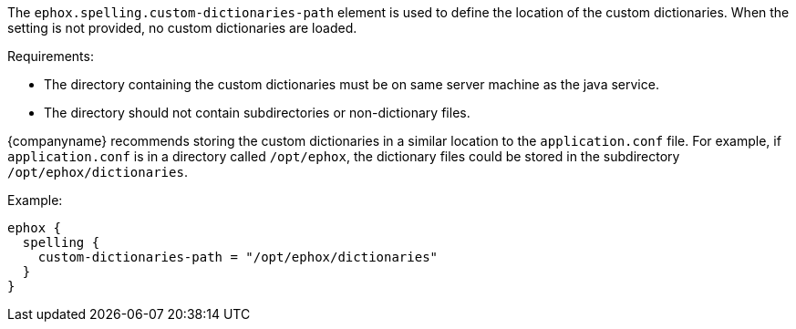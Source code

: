 The `+ephox.spelling.custom-dictionaries-path+` element is used to define the location of the custom dictionaries. When the setting is not provided, no custom dictionaries are loaded.

Requirements:

* The directory containing the custom dictionaries must be on same server machine as the java service.
* The directory should not contain subdirectories or non-dictionary files.

{companyname} recommends storing the custom dictionaries in a similar location to the `+application.conf+` file. For example, if `+application.conf+` is in a directory called `+/opt/ephox+`, the dictionary files could be stored in the subdirectory `+/opt/ephox/dictionaries+`.

Example:

[source,conf]
----
ephox {
  spelling {
    custom-dictionaries-path = "/opt/ephox/dictionaries"
  }
}
----
